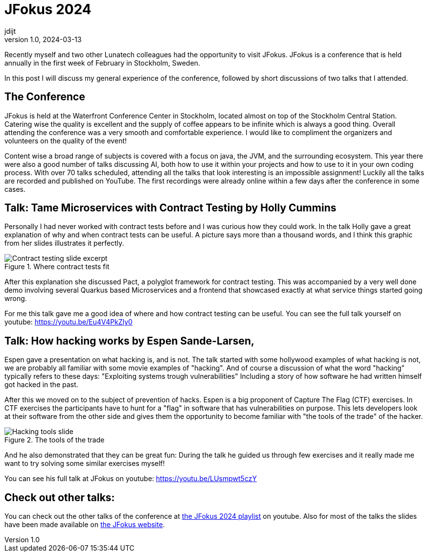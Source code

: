 = JFokus 2024
jdijt
v1.0, 2024-03-13
:title: JFokus 2024
:imagesdir: ../media/2024-03-13-jfokus-2024
:lang: en
:tags: [conference, stockholm, sweden, java, jfokus]

Recently myself and two other Lunatech colleagues had the opportunity to visit JFokus.
JFokus is a conference that is held annually in the first week of February in Stockholm, Sweden. 

In this post I will discuss my general experience of the conference, 
followed by short discussions of two talks that I attended.

== The Conference
JFokus is held at the Waterfront Conference Center in Stockholm, located almost on top of the Stockholm Central Station.
Catering wise the quality is excellent and the supply of coffee appears to be infinite which is always a good thing.
Overall attending the conference was a very smooth and comfortable experience.
I would like to compliment the organizers and volunteers on the quality of the event!

Content wise a broad range of subjects is covered with a focus on java, the JVM, and the surrounding ecosystem.
This year there were also a good number of talks discussing AI, both how to use it within your projects and how to use to it in your own coding process.
With over 70 talks scheduled, attending all the talks that look interesting is an impossible assignment!
Luckily all the talks are recorded and published on YouTube. 
The first recordings were already online within a few days after the conference in some cases.

== Talk: Tame Microservices with Contract Testing by Holly Cummins

Personally I had never worked with contract tests before and I was curious how they could work.
In the talk Holly gave a great explanation of why and when contract tests can be useful. 
A picture says more than a thousand words, and I think this graphic from her slides illustrates it perfectly.

.Where contract tests fit
image::contract-testing.png[Contract testing slide excerpt]

After this explanation she discussed Pact, a polyglot framework for contract testing.
This was accompanied by a very well done demo involving several Quarkus based Microservices 
and a frontend that showcased exactly at what service things started going wrong.

For me this talk gave me a good idea of where and how contract testing can be useful.
You can see the full talk yourself on youtube: https://youtu.be/Eu4V4PkZly0
 

== Talk: How hacking works by Espen Sande-Larsen,
Espen gave a presentation on what hacking is, and is not.
The talk started with some hollywood examples of what hacking is not, we are probably all familiar with some movie examples of "hacking".
And of course a discussion of what the word "hacking" typically refers to these days: "Exploiting systems trough vulnerabilities"
Including a story of how software he had written himself got hacked in the past.

After this we moved on to the subject of prevention of hacks.
Espen is a big proponent of Capture The Flag (CTF) exercises.
In CTF exercises the participants have to hunt for a "flag" in software that has vulnerabilities on purpose.
This lets developers look at their software from the other side and gives them the opportunity to become familiar with "the tools of the trade" of the hacker.

.The tools of the trade
image::tools-of-the-trade.jpg[Hacking tools slide]

And he also demonstrated that they can be great fun:
During the talk he guided us through few exercises and it really made me want to try solving some similar exercises myself!

You can see his full talk at JFokus on youtube: https://youtu.be/LUsmpwt5czY

== Check out other talks:

You can check out the other talks of the conference at https://www.youtube.com/playlist?list=PLUQORQEatnJezysGP4J-EZm34u-OyILC2[the JFokus 2024 playlist] on youtube.
Also for most of the talks the slides have been made available on https://www.jfokus.se/schedule[the JFokus website]. 